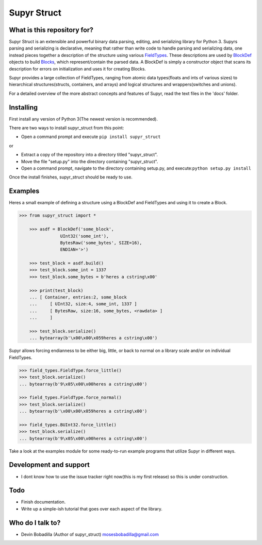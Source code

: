 Supyr Struct
============


What is this repository for?
----------------------------

Supyr Struct is an extensible and powerful binary data parsing, editing, and serializing library for Python 3. Supyrs parsing and serializing is declarative, meaning that rather than write code to handle parsing and serializing data, one instead pieces together a description of the structure using various `FieldTypes <https://bitbucket.org/moses_of_egypt/supyr_struct/src/default/field_types.py>`_. These descriptions are used by `BlockDef <https://bitbucket.org/moses_of_egypt/supyr_struct/src/default/defs/block_def.py>`_ objects to build `Blocks <https://bitbucket.org/moses_of_egypt/supyr_struct/src/default/blocks/block.py>`_, which represent/contain the parsed data. A BlockDef is simply a constructor object that scans its description for errors on initialization and uses it for creating Blocks.


Supyr provides a large collection of FieldTypes, ranging from atomic data types(floats and ints of various sizes) to hierarchical structures(structs, containers, and arrays) and logical structures and wrappers(switches and unions).


For a detailed overview of the more abstract concepts and features of Supyr, read the text files in the 'docs' folder.

Installing
----------

First install any version of Python 3(The newest version is recommended).

There are two ways to install supyr_struct from this point:

-    Open a command prompt and execute ``pip install supyr_struct``

or

-    Extract a copy of the repository into a directory titled "supyr_struct".
-    Move the file "setup.py" into the directory containing "supyr_struct".
-    Open a command prompt, navigate to the directory containing setup.py, and execute:``python setup.py install``

Once the install finishes, supyr_struct should be ready to use.

Examples
--------

Heres a small example of defining a structure using a BlockDef and FieldTypes and using it to create a Block.

.. code:: python

    >>> from supyr_struct import *

	>>> asdf = BlockDef('some_block',
		    UInt32('some_int'),
		    BytesRaw('some_bytes', SIZE=16),
		    ENDIAN='>')
            
	>>> test_block = asdf.build()
	>>> test_block.some_int = 1337
	>>> test_block.some_bytes = b'heres a cstring\x00'

	>>> print(test_block)
	... [ Container, entries:2, some_block
	... 	[ UInt32, size:4, some_int, 1337 ]
	... 	[ BytesRaw, size:16, some_bytes, <rawdata> ]
	... 	]

	>>> test_block.serialize()
	... bytearray(b'\x00\x00\x059heres a cstring\x00')


Supyr allows forcing endianness to be either big, little, or back to normal on a library scale and/or on individual FieldTypes.

.. code:: python

	>>> field_types.FieldType.force_little()
	>>> test_block.serialize()
	... bytearray(b'9\x05\x00\x00heres a cstring\x00')

	>>> field_types.FieldType.force_normal()
	>>> test_block.serialize()
	... bytearray(b'\x00\x00\x059heres a cstring\x00')

	>>> field_types.BUInt32.force_little()
	>>> test_block.serialize()
	... bytearray(b'9\x05\x00\x00heres a cstring\x00')



Take a look at the examples module for some ready-to-run example programs that utilize Supyr in different ways.

Development and support
-----------------------

- I dont know how to use the issue tracker right now(this is my first release) so this is under construction.


Todo
----

- Finish documentation.

- Write up a simple-ish tutorial that goes over each aspect of the library.


Who do I talk to?
-----------------

- Devin Bobadilla (Author of supyr_struct) mosesbobadilla@gmail.com
